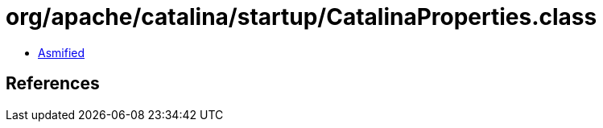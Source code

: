 = org/apache/catalina/startup/CatalinaProperties.class

 - link:CatalinaProperties-asmified.java[Asmified]

== References

